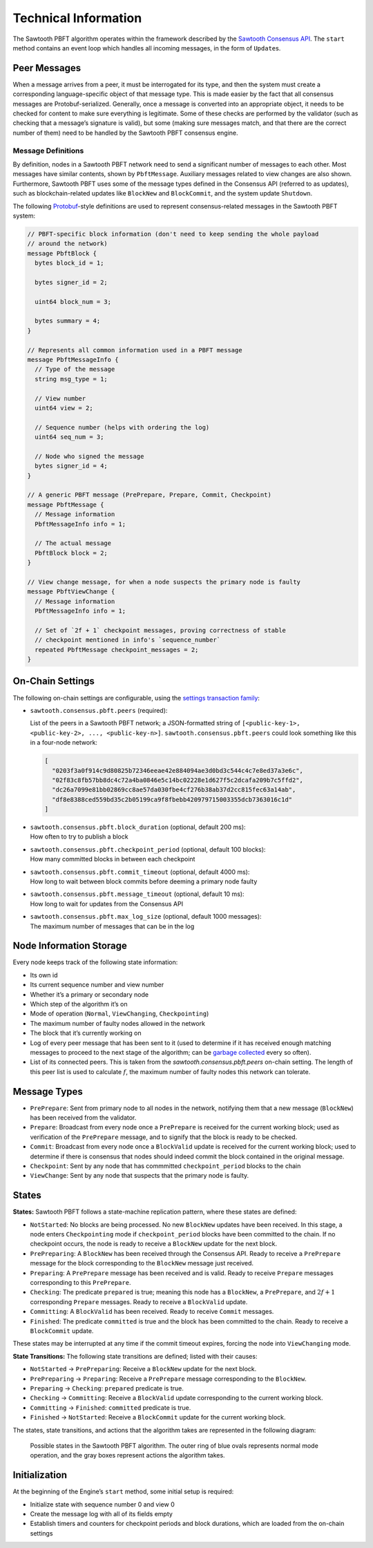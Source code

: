 *********************
Technical Information
*********************

The Sawtooth PBFT algorithm operates within the framework described by the
`Sawtooth Consensus API
<https://github.com/hyperledger/sawtooth-rfcs/blob/master/text/0000-consensus-api.md>`__.
The ``start`` method contains an event loop which handles all incoming
messages, in the form of ``Update``\ s.


Peer Messages
=============

When a message arrives from a peer, it must be interrogated for its type, and
then the system must create a corresponding language-specific object of that
message type. This is made easier by the fact that all consensus messages are
Protobuf-serialized. Generally, once a message is converted into an
appropriate object, it needs to be checked for content to make sure everything
is legitimate. Some of these checks are performed by the validator (such as
checking that a message’s signature is valid), but some (making sure messages
match, and that there are the correct number of them) need to be handled by
the Sawtooth PBFT consensus engine.

Message Definitions
-------------------

By definition, nodes in a Sawtooth PBFT network need to send a significant
number of messages to each other. Most messages have similar contents, shown
by ``PbftMessage``. Auxiliary messages related to view changes are also shown.
Furthermore, Sawtooth PBFT uses some of the message types defined in the
Consensus API (referred to as updates), such as blockchain-related updates
like ``BlockNew`` and ``BlockCommit``, and the system update ``Shutdown``.

The following `Protobuf
<https://developers.google.com/protocol-buffers/>`__-style definitions are
used to represent consensus-related messages in the Sawtooth PBFT system:

.. code-block:: protobuf

   // PBFT-specific block information (don't need to keep sending the whole payload
   // around the network)
   message PbftBlock {
     bytes block_id = 1;

     bytes signer_id = 2;

     uint64 block_num = 3;

     bytes summary = 4;
   }

   // Represents all common information used in a PBFT message
   message PbftMessageInfo {
     // Type of the message
     string msg_type = 1;

     // View number
     uint64 view = 2;

     // Sequence number (helps with ordering the log)
     uint64 seq_num = 3;

     // Node who signed the message
     bytes signer_id = 4;
   }

   // A generic PBFT message (PrePrepare, Prepare, Commit, Checkpoint)
   message PbftMessage {
     // Message information
     PbftMessageInfo info = 1;

     // The actual message
     PbftBlock block = 2;
   }

   // View change message, for when a node suspects the primary node is faulty
   message PbftViewChange {
     // Message information
     PbftMessageInfo info = 1;

     // Set of `2f + 1` checkpoint messages, proving correctness of stable
     // checkpoint mentioned in info's `sequence_number`
     repeated PbftMessage checkpoint_messages = 2;
   }


.. _pbft-on-chain-settings-label:

On-Chain Settings
=================

The following on-chain settings are configurable, using the `settings
transaction family
<https://sawtooth.hyperledger.org/docs/core/releases/latest/transaction_family_specifications/settings_transaction_family.html>`__:


- ``sawtooth.consensus.pbft.peers`` (required):

  List of the peers in a Sawtooth PBFT network; a JSON-formatted string of
  ``[<public-key-1>, <public-key-2>, ..., <public-key-n>]``.
  ``sawtooth.consensus.pbft.peers`` could look something like this in a
  four-node network:

  .. code-block:: console

    [
      "0203f3a0f914c9d80825b72346eeae42e884094ae3d0bd3c544c4c7e8ed37a3e6c",
      "02f83c8fb57bb8dc4c72a4ba0846e5c14bc02228e1d627f5c2dcafa209b7c5ffd2",
      "dc26a7099e81bb02869cc8ae57da030fbe4cf276b38ab37d2cc815fec63a14ab",
      "df8e8388ced559bd35c2b05199ca9f8fbebb420979715003355dcb7363016c1d"
    ]

- | ``sawtooth.consensus.pbft.block_duration`` (optional, default 200 ms):
  | How often to try to publish a block

- | ``sawtooth.consensus.pbft.checkpoint_period`` (optional, default 100 blocks):
  | How many committed blocks in between each checkpoint

- | ``sawtooth.consensus.pbft.commit_timeout`` (optional, default 4000 ms):
  | How long to wait between block commits before deeming a primary node faulty

- | ``sawtooth.consensus.pbft.message_timeout`` (optional, default 10 ms):
  | How long to wait for updates from the Consensus API

- | ``sawtooth.consensus.pbft.max_log_size`` (optional, default 1000 messages):
  | The maximum number of messages that can be in the log


Node Information Storage
========================

Every node keeps track of the following state information:

- Its own id

- Its current sequence number and view number

- Whether it’s a primary or secondary node

- Which step of the algorithm it’s on

- Mode of operation (``Normal``, ``ViewChanging``, ``Checkpointing``)

- The maximum number of faulty nodes allowed in the network

- The block that it’s currently working on

- Log of every peer message that has been sent to it (used to determine if it
  has received enough matching messages to proceed to the next stage of the
  algorithm; can be `garbage collected
  <algorithm-operation.html#checkpointing-mode>`__ every so often).

- List of its connected peers. This is taken from the
  `sawtooth.consensus.pbft.peers` on-chain setting. The length of this peer list
  is used to calculate :math:`f`, the maximum number of faulty nodes this
  network can tolerate.


Message Types
=============

- ``PrePrepare``: Sent from primary node to all nodes in the network,
  notifying them that a new message (``BlockNew``) has been received from the
  validator.

- ``Prepare``: Broadcast from every node once a ``PrePrepare`` is received for
  the current working block; used as verification of the ``PrePrepare``
  message, and to signify that the block is ready to be checked.

- ``Commit``: Broadcast from every node once a ``BlockValid`` update is
  received for the current working block; used to determine if there is
  consensus that nodes should indeed commit the block contained in the
  original message.

- ``Checkpoint``: Sent by any node that has commmitted ``checkpoint_period``
  blocks to the chain

- ``ViewChange``: Sent by any node that suspects that the primary node is
  faulty.


States
======

**States:** Sawtooth PBFT follows a state-machine replication pattern, where
these states are defined:

- ``NotStarted``: No blocks are being processed. No new ``BlockNew`` updates
  have been received. In this stage, a node enters ``Checkpointing`` mode if
  ``checkpoint_period`` blocks have been committed to the chain. If no
  checkpoint occurs, the node is ready to receive a ``BlockNew`` update for
  the next block.

- ``PrePreparing``: A ``BlockNew`` has been received through the Consensus
  API. Ready to receive a ``PrePrepare`` message for the block corresponding to
  the ``BlockNew`` message just received.

- ``Preparing``: A ``PrePrepare`` message has been received and is valid.
  Ready to receive ``Prepare`` messages corresponding to this ``PrePrepare``.

- ``Checking``: The predicate ``prepared`` is true; meaning this node has a
  ``BlockNew``, a ``PrePrepare``, and :math:`2f + 1` corresponding ``Prepare``
  messages. Ready to receive a ``BlockValid`` update.

- ``Committing``: A ``BlockValid`` has been received. Ready to receive
  ``Commit`` messages.

- ``Finished``: The predicate ``committed`` is true and the block has been
  committed to the chain. Ready to receive a ``BlockCommit`` update.

These states may be interrupted at any time if the commit timeout expires,
forcing the node into ``ViewChanging`` mode.

**State Transitions:** The following state transitions are defined;
listed with their causes:

- ``NotStarted`` → ``PrePreparing``: Receive a ``BlockNew`` update for
  the next block.

- ``PrePreparing`` → ``Preparing``: Receive a ``PrePrepare`` message
  corresponding to the ``BlockNew``.

- ``Preparing`` → ``Checking``: ``prepared`` predicate is true.

- ``Checking`` → ``Committing``: Receive a ``BlockValid`` update corresponding
  to the current working block.

- ``Committing`` → ``Finished``: ``committed`` predicate is true.

- ``Finished`` → ``NotStarted``: Receive a ``BlockCommit`` update for the
  current working block.

The states, state transitions, and actions that the algorithm takes are
represented in the following diagram:

.. figure:: images/pbft_states.png
   :alt: Sawtooth PBFT states

   Possible states in the Sawtooth PBFT algorithm. The outer ring of blue ovals
   represents normal mode operation, and the gray boxes represent actions the
   algorithm takes.

Initialization
==============

At the beginning of the Engine’s ``start`` method, some initial setup is
required:

- Initialize state with sequence number 0 and view 0

- Create the message log with all of its fields empty

- Establish timers and counters for checkpoint periods and block durations,
  which are loaded from the on-chain settings

.. Licensed under Creative Commons Attribution 4.0 International License
.. https://creativecommons.org/licenses/by/4.0/
